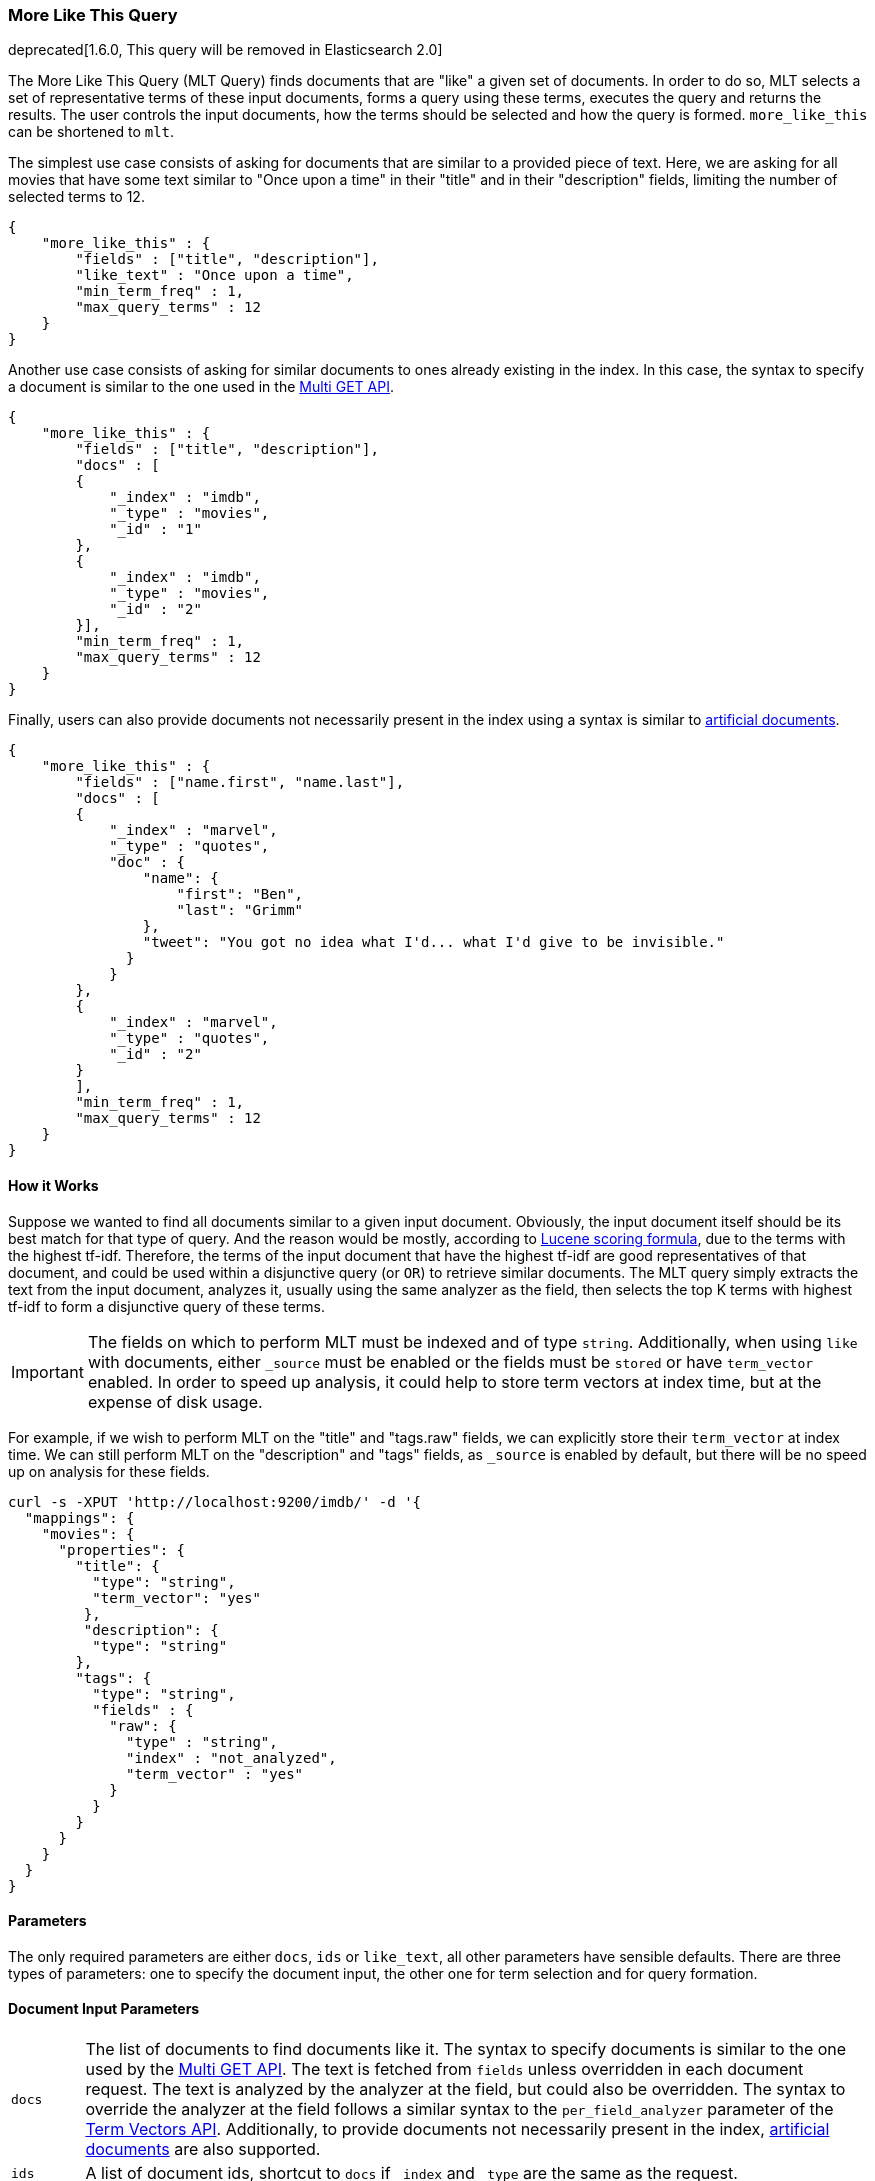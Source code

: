 [[query-dsl-mlt-query]]
=== More Like This Query

deprecated[1.6.0, This query will be removed in Elasticsearch 2.0]

The More Like This Query (MLT Query) finds documents that are "like" a given
set of documents. In order to do so, MLT selects a set of representative terms
of these input documents, forms a query using these terms, executes the query
and returns the results. The user controls the input documents, how the terms
should be selected and how the query is formed. `more_like_this` can be
shortened to `mlt`.

The simplest use case consists of asking for documents that are similar to a
provided piece of text. Here, we are asking for all movies that have some text
similar to "Once upon a time" in their "title" and in their "description"
fields, limiting the number of selected terms to 12.

[source,js]
--------------------------------------------------
{
    "more_like_this" : {
        "fields" : ["title", "description"],
        "like_text" : "Once upon a time",
        "min_term_freq" : 1,
        "max_query_terms" : 12
    }
}
--------------------------------------------------

Another use case consists of asking for similar documents to ones already
existing in the index. In this case, the syntax to specify a document is
similar to the one used in the <<docs-multi-get,Multi GET API>>.

[source,js]
--------------------------------------------------
{
    "more_like_this" : {
        "fields" : ["title", "description"],
        "docs" : [
        {
            "_index" : "imdb",
            "_type" : "movies",
            "_id" : "1"
        },
        {
            "_index" : "imdb",
            "_type" : "movies",
            "_id" : "2"
        }],
        "min_term_freq" : 1,
        "max_query_terms" : 12
    }
}
--------------------------------------------------

Finally, users can also provide documents not necessarily
present in the index using a syntax is similar to
<<docs-termvectors-artificial-doc,artificial documents>>.

[source,js]
--------------------------------------------------
{
    "more_like_this" : {
        "fields" : ["name.first", "name.last"],
        "docs" : [
        {
            "_index" : "marvel",
            "_type" : "quotes",
            "doc" : {
                "name": {
                    "first": "Ben",
                    "last": "Grimm"
                },
                "tweet": "You got no idea what I'd... what I'd give to be invisible."
              }
            }
        },
        {
            "_index" : "marvel",
            "_type" : "quotes",
            "_id" : "2"
        }
        ],
        "min_term_freq" : 1,
        "max_query_terms" : 12
    }
}
--------------------------------------------------

==== How it Works

Suppose we wanted to find all documents similar to a given input document.
Obviously, the input document itself should be its best match for that type of
query. And the reason would be mostly, according to
link:https://lucene.apache.org/core/4_9_0/core/org/apache/lucene/search/similarities/TFIDFSimilarity.html[Lucene scoring formula],
due to the terms with the highest tf-idf. Therefore, the terms of the input
document that have the highest tf-idf are good representatives of that
document, and could be used within a disjunctive query (or `OR`) to retrieve
similar documents. The MLT query simply extracts the text from the input
document, analyzes it, usually using the same analyzer as the field, then
selects the top K terms with highest tf-idf to form a disjunctive query of
these terms.

IMPORTANT: The fields on which to perform MLT must be indexed and of type
`string`. Additionally, when using `like` with documents, either `_source`
must be enabled or the fields must be `stored` or have `term_vector` enabled.
In order to speed up analysis, it could help to store term vectors at index
time, but at the expense of disk usage.

For example, if we wish to perform MLT on the "title" and "tags.raw" fields,
we can explicitly store their `term_vector` at index time. We can still
perform MLT on the "description" and "tags" fields, as `_source` is enabled by
default, but there will be no speed up on analysis for these fields.

[source,js]
--------------------------------------------------
curl -s -XPUT 'http://localhost:9200/imdb/' -d '{
  "mappings": {
    "movies": {
      "properties": {
        "title": {
          "type": "string",
          "term_vector": "yes"
         },
         "description": {
          "type": "string"
        },
        "tags": {
          "type": "string",
          "fields" : {
            "raw": {
              "type" : "string",
              "index" : "not_analyzed",
              "term_vector" : "yes"
            }
          }
        }
      }
    }
  }
}
--------------------------------------------------

==== Parameters

The only required parameters are either `docs`, `ids` or `like_text`, all
other parameters have sensible defaults. There are three types of parameters:
one to specify the document input, the other one for term selection and for
query formation.

[float]
==== Document Input Parameters

[horizontal]
`docs`::
The list of documents to find documents like it. The syntax to specify
documents is similar to the one used by the <<docs-multi-get,Multi GET API>>.
The text is fetched from `fields` unless overridden in each document request.
The text is analyzed by the analyzer at the field, but could also be
overridden. The syntax to override the analyzer at the field follows a similar
syntax to the `per_field_analyzer` parameter of the
<<docs-termvectors-per-field-analyzer,Term Vectors API>>. Additionally, to
provide documents not necessarily present in the index,
<<docs-termvectors-artificial-doc,artificial documents>> are also supported.

`ids`::
A list of document ids, shortcut to `docs` if `_index` and `_type` are the
same as the request.

`like_text`::
The text to find documents like it. *required* if `ids` or `docs` are not
specified.

`fields`::
A list of the fields to run the more like this query against. Defaults to the
`_all` field for `like_text` and to all possible fields for `ids` or `docs`.

[float]
==== Term Selection Parameters

[horizontal]
`max_query_terms`::
The maximum number of query terms that will be selected. Increasing this value
gives greater accuracy at the expense of query execution speed. Defaults to
`25`.

`min_term_freq`::
The minimum term frequency below which the terms will be ignored from the
input document. Defaults to `2`.

`min_doc_freq`::
The minimum document frequency below which the terms will be ignored from the
input document. Defaults to `5`.

`max_doc_freq`::
The maximum document frequency above which the terms will be ignored from the
input document. This could be useful in order to ignore highly frequent words
such as stop words. Defaults to unbounded (`0`).

`min_word_length`::
The minimum word length below which the terms will be ignored. Defaults to `0`.

`max_word_length`::
The maximum word length above which the terms will be ignored. Defaults to unbounded (`0`).

`stop_words`::
An array of stop words. Any word in this set is considered "uninteresting" and
ignored. If the analyzer allows for stop words, you might want to tell MLT to
explicitly ignore them, as for the purposes of document similarity it seems
reasonable to assume that "a stop word is never interesting".

`analyzer`::
The analyzer that is used to analyze the free form text. Defaults to the
analyzer associated with the first field in `fields`.

[float]
==== Query Formation Parameters

[horizontal]
`minimum_should_match`::
After the disjunctive query has been formed, this parameter controls the
number of terms that must match. The syntax is the same as the
<<query-dsl-minimum-should-match,minimum should match>>. (Defaults to `"30%"`).

`percent_terms_to_match`:: deprecated[1.5.0,Replaced by `minimum_should_match`]

`boost_terms`::
Each term in the formed query could be further boosted by their tf-idf score.
This sets the boost factor to use when using this feature. Defaults to
deactivated (`0`). Any other positive value activates terms boosting with the
given boost factor.

`include`::
Specifies whether the input documents should also be included in the search
results returned. Defaults to `false`.

`boost`::
Sets the boost value of the whole query. Defaults to `1.0`.
